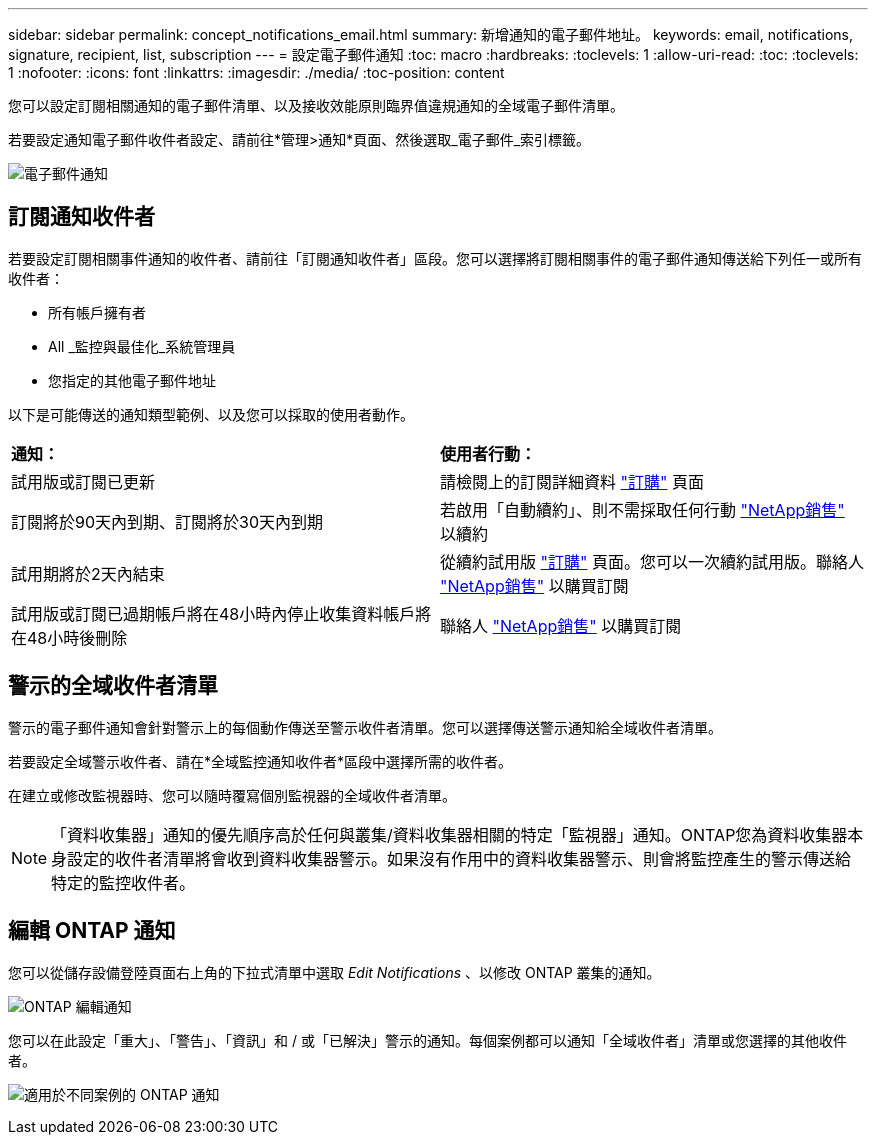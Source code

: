 ---
sidebar: sidebar 
permalink: concept_notifications_email.html 
summary: 新增通知的電子郵件地址。 
keywords: email, notifications, signature, recipient, list, subscription 
---
= 設定電子郵件通知
:toc: macro
:hardbreaks:
:toclevels: 1
:allow-uri-read: 
:toc: 
:toclevels: 1
:nofooter: 
:icons: font
:linkattrs: 
:imagesdir: ./media/
:toc-position: content


[role="lead"]
您可以設定訂閱相關通知的電子郵件清單、以及接收效能原則臨界值違規通知的全域電子郵件清單。

若要設定通知電子郵件收件者設定、請前往*管理>通知*頁面、然後選取_電子郵件_索引標籤。

[role="thumb"]
image:Notifications_email_list.png["電子郵件通知"]



== 訂閱通知收件者

若要設定訂閱相關事件通知的收件者、請前往「訂閱通知收件者」區段。您可以選擇將訂閱相關事件的電子郵件通知傳送給下列任一或所有收件者：

* 所有帳戶擁有者
* All _監控與最佳化_系統管理員
* 您指定的其他電子郵件地址


以下是可能傳送的通知類型範例、以及您可以採取的使用者動作。

|===


| *通知：* | *使用者行動：* 


| 試用版或訂閱已更新 | 請檢閱上的訂閱詳細資料 link:concept_subscribing_to_cloud_insights.html["訂購"] 頁面 


| 訂閱將於90天內到期、訂閱將於30天內到期 | 若啟用「自動續約」、則不需採取任何行動 link:https://www.netapp.com/us/forms/sales-inquiry/cloud-insights-sales-inquiries.aspx["NetApp銷售"] 以續約 


| 試用期將於2天內結束 | 從續約試用版 link:concept_subscribing_to_cloud_insights.html["訂購"] 頁面。您可以一次續約試用版。聯絡人 link:https://www.netapp.com/us/forms/sales-inquiry/cloud-insights-sales-inquiries.aspx["NetApp銷售"] 以購買訂閱 


| 試用版或訂閱已過期帳戶將在48小時內停止收集資料帳戶將在48小時後刪除 | 聯絡人 link:https://www.netapp.com/us/forms/sales-inquiry/cloud-insights-sales-inquiries.aspx["NetApp銷售"] 以購買訂閱 
|===


== 警示的全域收件者清單

警示的電子郵件通知會針對警示上的每個動作傳送至警示收件者清單。您可以選擇傳送警示通知給全域收件者清單。

若要設定全域警示收件者、請在*全域監控通知收件者*區段中選擇所需的收件者。

在建立或修改監視器時、您可以隨時覆寫個別監視器的全域收件者清單。


NOTE: 「資料收集器」通知的優先順序高於任何與叢集/資料收集器相關的特定「監視器」通知。ONTAP您為資料收集器本身設定的收件者清單將會收到資料收集器警示。如果沒有作用中的資料收集器警示、則會將監控產生的警示傳送給特定的監控收件者。



== 編輯 ONTAP 通知

您可以從儲存設備登陸頁面右上角的下拉式清單中選取 _Edit Notifications_ 、以修改 ONTAP 叢集的通知。

image:EditONTAPNotifications.png["ONTAP 編輯通知"]

您可以在此設定「重大」、「警告」、「資訊」和 / 或「已解決」警示的通知。每個案例都可以通知「全域收件者」清單或您選擇的其他收件者。

image:EditONTAPNotifications_MultipleScenarios.png["適用於不同案例的 ONTAP 通知"]
